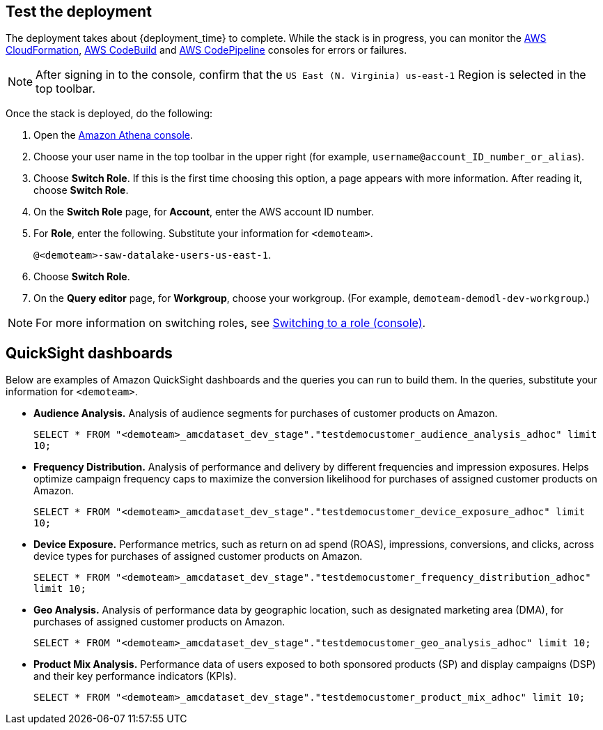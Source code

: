 // Add steps as necessary for accessing the software, post-configuration, and testing. Don’t include full usage instructions for your software, but add links to your product documentation for that information.
//Should any sections not be applicable, remove them

== Test the deployment
// If steps are required to test the deployment, add them here. If not, remove the heading

The deployment takes about {deployment_time} to complete. While the stack is in progress, you can monitor the link:https://console.aws.amazon.com/cloudformation/home?region=us-east-1[AWS CloudFormation], link:https://console.aws.amazon.com/codesuite/codebuild/projects?region=us-east-1[AWS CodeBuild] and link:https://console.aws.amazon.com/codesuite/codepipeline/pipelines?region=us-east-1[AWS CodePipeline] consoles for errors or failures. 

NOTE: After signing in to the console, confirm that the `US East (N. Virginia) us-east-1` Region is selected in the top toolbar.

Once the stack is deployed, do the following:

. Open the link:https://console.aws.amazon.com/athena/home?region=us-east-1[Amazon Athena console]. 
. Choose your user name in the top toolbar in the upper right (for example, `username@account_ID_number_or_alias`). 
. Choose **Switch Role**. If this is the first time choosing this option, a page appears with more information. After reading it, choose **Switch Role**. 
. On the **Switch Role** page, for **Account**, enter the AWS account ID number.
. For **Role**, enter the following. Substitute your information for `<demoteam>`.
+
`@<demoteam>-saw-datalake-users-us-east-1`. 

. Choose **Switch Role**.
. On the **Query editor** page, for **Workgroup**, choose your workgroup. (For example, `demoteam-demodl-dev-workgroup`.)

NOTE: For more information on switching roles, see https://docs.aws.amazon.com/IAM/latest/UserGuide/id_roles_use_switch-role-console.html[Switching to a role (console)].

== QuickSight dashboards

// If post-deployment steps are required, add them here. If not, remove the heading

Below are examples of Amazon QuickSight dashboards and the queries you can run to build them. In the queries, substitute your information for `<demoteam>`.

* **Audience Analysis.** Analysis of audience segments for purchases of customer products on Amazon.
+
`SELECT * FROM "<demoteam>_amcdataset_dev_stage"."testdemocustomer_audience_analysis_adhoc" limit 10;`

* **Frequency Distribution.** Analysis of performance and delivery by different frequencies and impression exposures. Helps optimize campaign frequency caps to maximize the conversion likelihood for purchases of assigned customer products on Amazon.
+
`SELECT * FROM "<demoteam>_amcdataset_dev_stage"."testdemocustomer_device_exposure_adhoc" limit 10;`

* **Device Exposure.** Performance metrics, such as return on ad spend (ROAS), impressions, conversions, and clicks, across device types for purchases of assigned customer products on Amazon.
+
`SELECT * FROM "<demoteam>_amcdataset_dev_stage"."testdemocustomer_frequency_distribution_adhoc" limit 10;`

* **Geo Analysis.** Analysis of performance data by geographic location, such as designated marketing area (DMA), for purchases of assigned customer products on Amazon.
+
`SELECT * FROM "<demoteam>_amcdataset_dev_stage"."testdemocustomer_geo_analysis_adhoc" limit 10;`

* **Product Mix Analysis.** Performance data of users exposed to both sponsored products (SP) and display campaigns (DSP) and their key performance indicators (KPIs).
+
`SELECT * FROM "<demoteam>_amcdataset_dev_stage"."testdemocustomer_product_mix_adhoc" limit 10;`

//== Best practices for using {partner-product-short-name} on AWS
// Provide post-deployment best practices for using the technology on AWS, including considerations such as migrating data, backups, ensuring high performance, high availability, etc. Link to software documentation for detailed information.

//_Add any best practices for using the software._

//== Security
// Provide post-deployment best practices for using the technology on AWS, including considerations such as migrating data, backups, ensuring high performance, high availability, etc. Link to software documentation for detailed information.

//_Add any security-related information._

//== Other useful information
//Provide any other information of interest to users, especially focusing on areas where AWS or cloud usage differs from on-premises usage.

//_Add any other details that will help the customer use the software on AWS._
